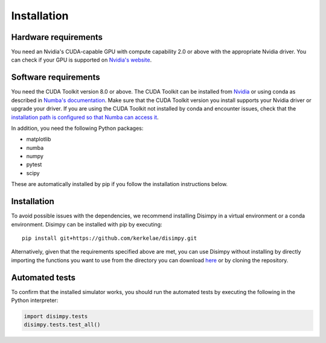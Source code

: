 ************
Installation
************

Hardware requirements
#####################

You need an Nvidia's CUDA-capable GPU with compute capability 2.0 or above with
the appropriate Nvidia driver. You can check if your GPU is supported on
`Nvidia's website <https://developer.nvidia.com/cuda-gpus>`_.

Software requirements
#####################

You need the CUDA Toolkit version 8.0 or above. The CUDA Toolkit can be
installed from `Nvidia <https://developer.nvidia.com/cuda-toolkit>`_ or using
conda as described in `Numba's documentation
<https://numba.pydata.org/numba-doc/dev/cuda/overview.html>`_. Make sure that
the CUDA Toolkit version you install supports your Nvidia driver or upgrade your
driver. If you are using the CUDA Toolkit not installed by conda and encounter
issues, check that the `installation path is configured so that Numba can access
it <https://numba.pydata.org/numba-doc/dev/cuda/overview.html#setting-cuda-installation-path>`_.

In addition, you need the following Python packages:

- matplotlib
- numba
- numpy
- pytest
- scipy

These are automatically installed by pip if you follow the installation
instructions below.

Installation
############

To avoid possible issues with the dependencies, we recommend installing Disimpy
in a virtual environment or a conda environment. Disimpy can be installed with
pip by executing: ::

    pip install git+https://github.com/kerkelae/disimpy.git

Alternatively, given that the requirements specified above are met, you can use
Disimpy without installing by directly importing the functions you want to use
from the directory you can download
`here <https://github.com/kerkelae/disimpy/archive/master.zip>`_ or by cloning
the repository.

Automated tests
###############

To confirm that the installed simulator works, you should run the automated
tests by executing the following in the Python interpreter:

.. code-block:: python

   import disimpy.tests
   disimpy.tests.test_all()
